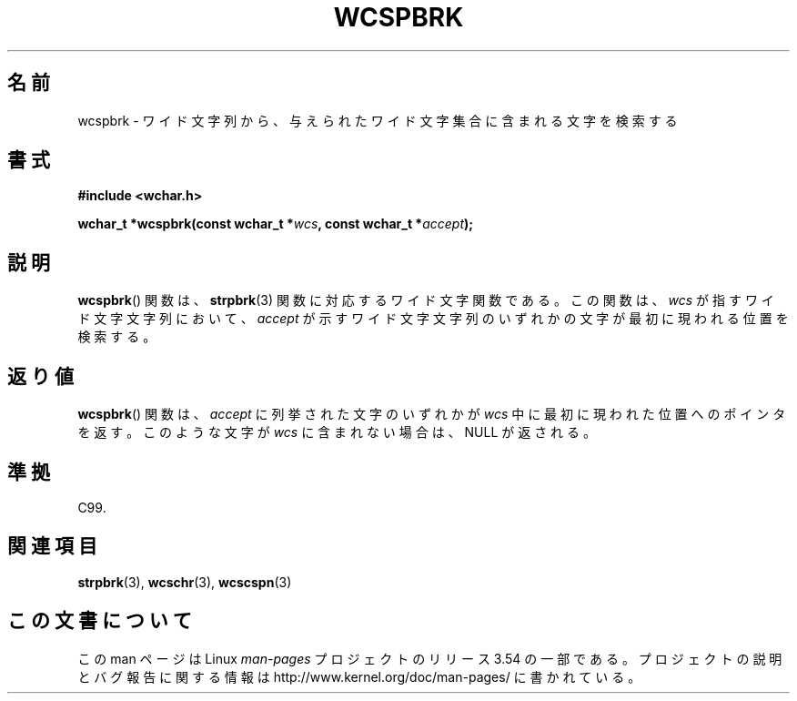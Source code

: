 .\" Copyright (c) Bruno Haible <haible@clisp.cons.org>
.\"
.\" %%%LICENSE_START(GPLv2+_DOC_ONEPARA)
.\" This is free documentation; you can redistribute it and/or
.\" modify it under the terms of the GNU General Public License as
.\" published by the Free Software Foundation; either version 2 of
.\" the License, or (at your option) any later version.
.\" %%%LICENSE_END
.\"
.\" References consulted:
.\"   GNU glibc-2 source code and manual
.\"   Dinkumware C library reference http://www.dinkumware.com/
.\"   OpenGroup's Single UNIX specification http://www.UNIX-systems.org/online.html
.\"   ISO/IEC 9899:1999
.\"
.\"*******************************************************************
.\"
.\" This file was generated with po4a. Translate the source file.
.\"
.\"*******************************************************************
.\"
.\" Translated Sat Oct 23 15:19:34 JST 1999
.\"           by FUJIWARA Teruyoshi <fujiwara@linux.or.jp>
.\"
.TH WCSPBRK 3 1999\-07\-25 GNU "Linux Programmer's Manual"
.SH 名前
wcspbrk \- ワイド文字列から、与えられたワイド文字集合に含まれる文字を検索する
.SH 書式
.nf
\fB#include <wchar.h>\fP
.sp
\fBwchar_t *wcspbrk(const wchar_t *\fP\fIwcs\fP\fB, const wchar_t *\fP\fIaccept\fP\fB);\fP
.fi
.SH 説明
\fBwcspbrk\fP()  関数は、 \fBstrpbrk\fP(3)  関数に対応するワイド文字関数である。 この関数は、\fIwcs\fP
が指すワイド文字文字列において、\fIaccept\fP が 示すワイド文字文字列のいずれかの文字が最初に現われる位置を検索する。
.SH 返り値
\fBwcspbrk\fP()  関数は、\fIaccept\fP に列挙された文字のいずれかが \fIwcs\fP
中に最初に現われた位置へのポインタを返す。このような文字が \fIwcs\fP に含まれない場合は、NULL が返される。
.SH 準拠
C99.
.SH 関連項目
\fBstrpbrk\fP(3), \fBwcschr\fP(3), \fBwcscspn\fP(3)
.SH この文書について
この man ページは Linux \fIman\-pages\fP プロジェクトのリリース 3.54 の一部
である。プロジェクトの説明とバグ報告に関する情報は
http://www.kernel.org/doc/man\-pages/ に書かれている。
